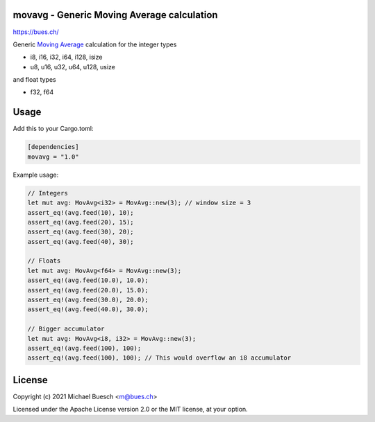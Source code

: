 movavg - Generic Moving Average calculation
===========================================

`https://bues.ch/ <https://bues.ch/>`_

Generic `Moving Average <https://en.wikipedia.org/wiki/Moving_average>`_ calculation for the integer types

* i8, i16, i32, i64, i128, isize
* u8, u16, u32, u64, u128, usize

and float types

* f32, f64


Usage
=====

Add this to your Cargo.toml:

.. code:: toml

	[dependencies]
	movavg = "1.0"

Example usage:

.. code:: rust

	// Integers
	let mut avg: MovAvg<i32> = MovAvg::new(3); // window size = 3
	assert_eq!(avg.feed(10), 10);
	assert_eq!(avg.feed(20), 15);
	assert_eq!(avg.feed(30), 20);
	assert_eq!(avg.feed(40), 30);

	// Floats
	let mut avg: MovAvg<f64> = MovAvg::new(3);
	assert_eq!(avg.feed(10.0), 10.0);
	assert_eq!(avg.feed(20.0), 15.0);
	assert_eq!(avg.feed(30.0), 20.0);
	assert_eq!(avg.feed(40.0), 30.0);

	// Bigger accumulator
	let mut avg: MovAvg<i8, i32> = MovAvg::new(3);
	assert_eq!(avg.feed(100), 100);
	assert_eq!(avg.feed(100), 100); // This would overflow an i8 accumulator


License
=======

Copyright (c) 2021 Michael Buesch <m@bues.ch>

Licensed under the Apache License version 2.0 or the MIT license, at your option.
